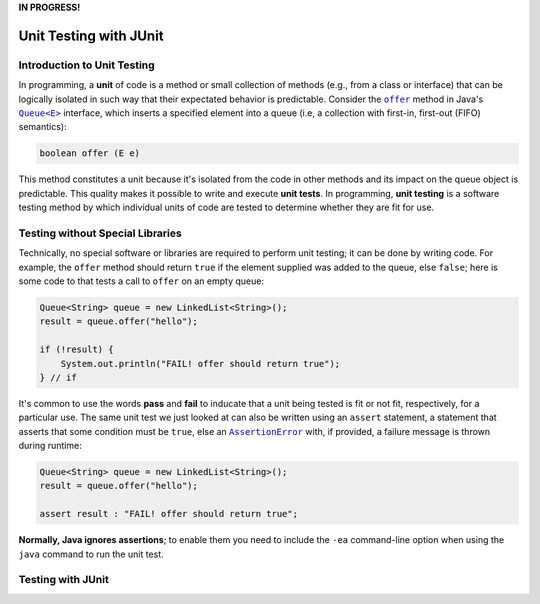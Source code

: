 **IN PROGRESS!**

.. |api_queue| replace:: ``Queue<E>``
.. _api_queue: https://docs.oracle.com/en/java/javase/11/docs/api/java.base/java/util/Queue.html

.. |api_queue_offer| replace:: ``offer``
.. _api_queue_offer: https://docs.oracle.com/en/java/javase/11/docs/api/java.base/java/util/Queue.html#offer(E)

.. |api_assertion_error| replace:: ``AssertionError``
.. _api_assertion_error: https://docs.oracle.com/en/java/javase/11/docs/api/java.base/java/lang/AssertionError.html

***********************
Unit Testing with JUnit
***********************

Introduction to Unit Testing
============================

In programming, a **unit** of code is a method or small collection of methods
(e.g., from a class or interface) that can be logically isolated in such way 
that their expectated behavior is predictable. Consider the |api_queue_offer|_
method in Java's |api_queue|_ interface, which inserts a specified element into 
a queue (i.e, a collection with first-in, first-out (FIFO) semantics):

.. code-block:: java

   boolean offer (E e)

This method constitutes a unit because it's isolated from the code in other
methods and its impact on the queue object is predictable. This quality makes
it possible to write and execute **unit tests**. In programming, **unit testing** 
is a software testing method by which individual units of code are tested to 
determine whether they are fit for use.

Testing without Special Libraries
=================================

Technically, no special software or libraries are required to perform unit
testing; it can be done by writing code. For example, the |api_queue_offer|
method should return ``true`` if the element supplied was added to the queue, 
else ``false``; here is some code to that tests a call to |api_queue_offer| on
an empty queue:

.. code-block:: java

   Queue<String> queue = new LinkedList<String>();
   result = queue.offer("hello");
   
   if (!result) {
       System.out.println("FAIL! offer should return true");
   } // if

It's common to use the words **pass** and **fail** to inducate that a unit
being tested is fit or not fit, respectively, for a particular use. The same 
unit test we just looked at can also be written using an ``assert`` 
statement, a statement that asserts that some condition must be 
``true``, else an |api_assertion_error|_ with, if provided, a failure
message is thrown during runtime:

.. code-block:: java

   Queue<String> queue = new LinkedList<String>();
   result = queue.offer("hello");
   
   assert result : "FAIL! offer should return true";
   
**Normally, Java ignores assertions**; to enable them you need to
include the ``-ea`` command-line option when using the ``java`` command
to run the unit test.

Testing with JUnit
==================


